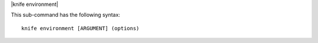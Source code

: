 .. The contents of this file are included in multiple topics.
.. This file describes a command or a sub-command for Knife.
.. This file should not be changed in a way that hinders its ability to appear in multiple documentation sets.


|knife environment|

This sub-command has the following syntax::

   knife environment [ARGUMENT] (options)

